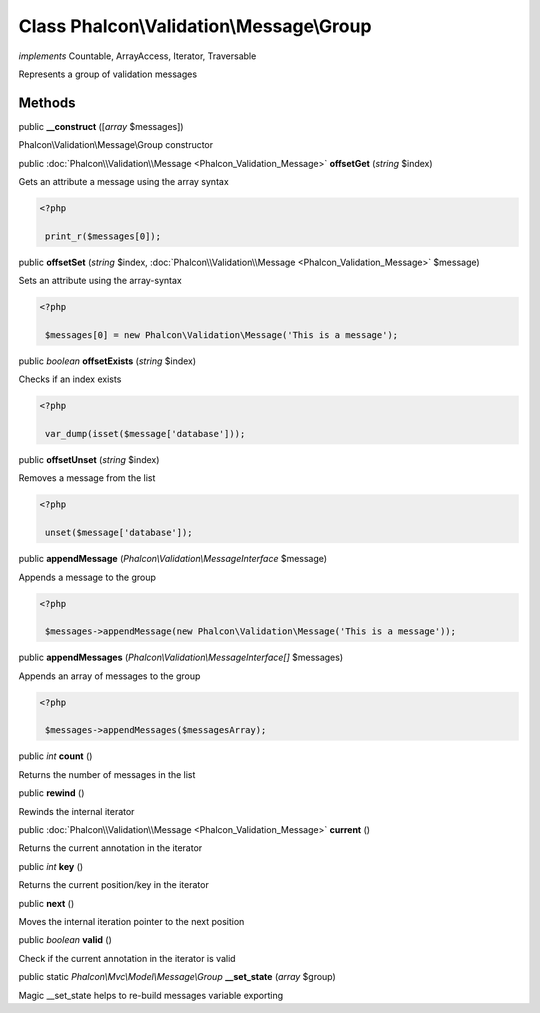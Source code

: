Class **Phalcon\\Validation\\Message\\Group**
=============================================

*implements* Countable, ArrayAccess, Iterator, Traversable

Represents a group of validation messages


Methods
---------

public  **__construct** ([*array* $messages])

Phalcon\\Validation\\Message\\Group constructor



public :doc:`Phalcon\\Validation\\Message <Phalcon_Validation_Message>`  **offsetGet** (*string* $index)

Gets an attribute a message using the array syntax 

.. code-block:: php

    <?php

     print_r($messages[0]);




public  **offsetSet** (*string* $index, :doc:`Phalcon\\Validation\\Message <Phalcon_Validation_Message>` $message)

Sets an attribute using the array-syntax 

.. code-block:: php

    <?php

     $messages[0] = new Phalcon\Validation\Message('This is a message');




public *boolean*  **offsetExists** (*string* $index)

Checks if an index exists 

.. code-block:: php

    <?php

     var_dump(isset($message['database']));




public  **offsetUnset** (*string* $index)

Removes a message from the list 

.. code-block:: php

    <?php

     unset($message['database']);




public  **appendMessage** (*Phalcon\\Validation\\MessageInterface* $message)

Appends a message to the group 

.. code-block:: php

    <?php

     $messages->appendMessage(new Phalcon\Validation\Message('This is a message'));




public  **appendMessages** (*Phalcon\\Validation\\MessageInterface[]* $messages)

Appends an array of messages to the group 

.. code-block:: php

    <?php

     $messages->appendMessages($messagesArray);




public *int*  **count** ()

Returns the number of messages in the list



public  **rewind** ()

Rewinds the internal iterator



public :doc:`Phalcon\\Validation\\Message <Phalcon_Validation_Message>`  **current** ()

Returns the current annotation in the iterator



public *int*  **key** ()

Returns the current position/key in the iterator



public  **next** ()

Moves the internal iteration pointer to the next position



public *boolean*  **valid** ()

Check if the current annotation in the iterator is valid



public static *Phalcon\\Mvc\\Model\\Message\\Group*  **__set_state** (*array* $group)

Magic __set_state helps to re-build messages variable exporting



